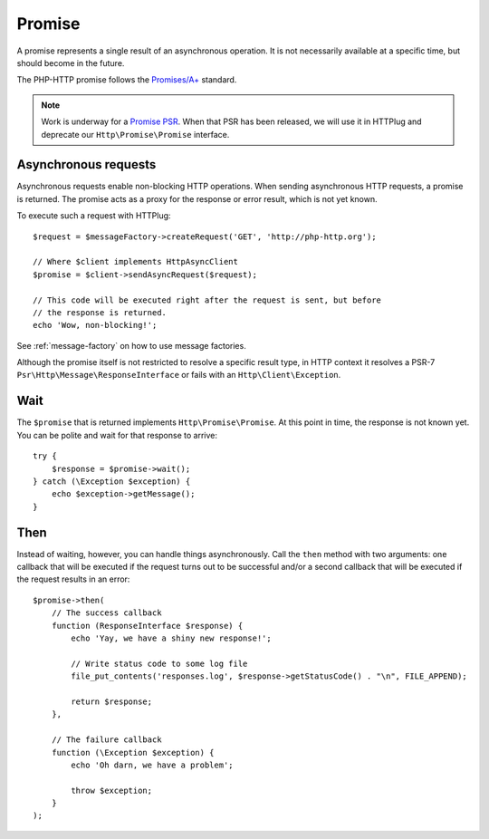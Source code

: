 Promise
=======

A promise represents a single result of an asynchronous operation.
It is not necessarily available at a specific time, but should become in the future.

The PHP-HTTP promise follows the `Promises/A+`_ standard.

.. note::

    Work is underway for a `Promise PSR`_. When that PSR has been released, we
    will use it in HTTPlug and deprecate our ``Http\Promise\Promise`` interface.

Asynchronous requests
---------------------

Asynchronous requests enable non-blocking HTTP operations.
When sending asynchronous HTTP requests, a promise is returned. The promise acts
as a proxy for the response or error result, which is not yet known.

To execute such a request with HTTPlug::

    $request = $messageFactory->createRequest('GET', 'http://php-http.org');

    // Where $client implements HttpAsyncClient
    $promise = $client->sendAsyncRequest($request);

    // This code will be executed right after the request is sent, but before
    // the response is returned.
    echo 'Wow, non-blocking!';

See :ref:`message-factory` on how to use message factories.

Although the promise itself is not restricted to resolve a specific result type,
in HTTP context it resolves a PSR-7 ``Psr\Http\Message\ResponseInterface`` or fails with an ``Http\Client\Exception``.

Wait
----

The ``$promise`` that is returned implements ``Http\Promise\Promise``. At this
point in time, the response is not known yet. You can be polite and wait for
that response to arrive::

    try {
        $response = $promise->wait();
    } catch (\Exception $exception) {
        echo $exception->getMessage();
    }

Then
----

Instead of waiting, however, you can handle things asynchronously. Call the
``then`` method with two arguments: one callback that will be executed if the
request turns out to be successful and/or a second callback that will be
executed if the request results in an error::

    $promise->then(
        // The success callback
        function (ResponseInterface $response) {
            echo 'Yay, we have a shiny new response!';

            // Write status code to some log file
            file_put_contents('responses.log', $response->getStatusCode() . "\n", FILE_APPEND);

            return $response;
        },

        // The failure callback
        function (\Exception $exception) {
            echo 'Oh darn, we have a problem';

            throw $exception;
        }
    );

.. _`Promise PSR`: https://groups.google.com/forum/?fromgroups#!topic/php-fig/wzQWpLvNSjs
.. _Promises/A+: https://promisesaplus.com
